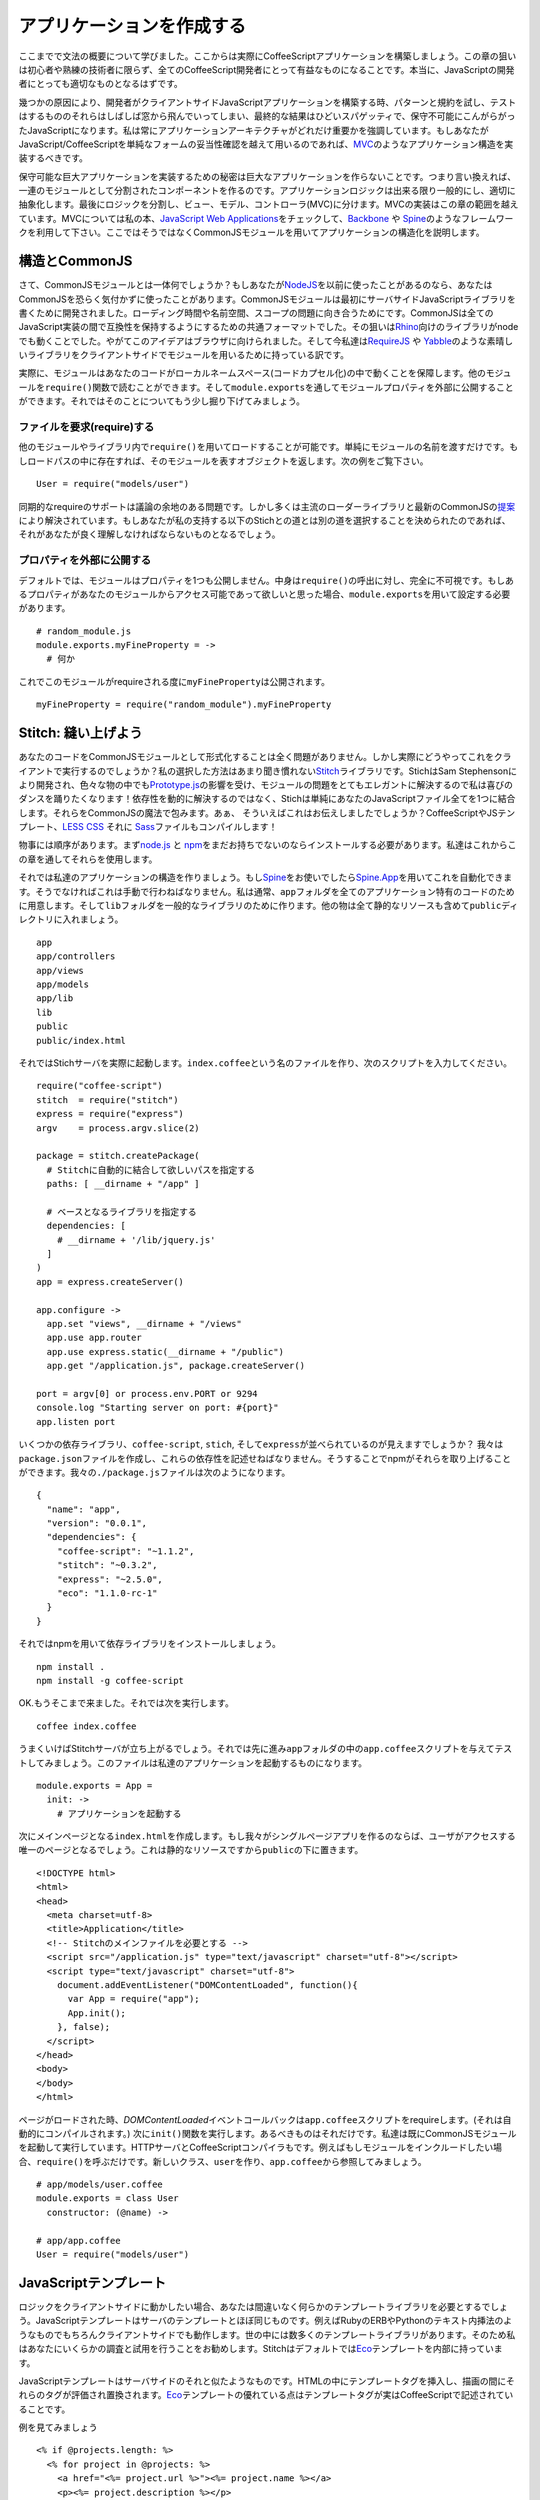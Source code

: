 アプリケーションを作成する
==========================
.. highlight:: coffeescript

ここまでで文法の概要について学びました。ここからは実際にCoffeeScriptアプリケーションを構築しましょう。この章の狙いは初心者や熟練の技術者に限らず、全てのCoffeeScript開発者にとって有益なものになることです。本当に、JavaScriptの開発者にとっても適切なものとなるはずです。

幾つかの原因により、開発者がクライアントサイドJavaScriptアプリケーションを構築する時、パターンと規約を試し、テストはするもののそれらはしばしば窓から飛んでいってしまい、最終的な結果はひどいスパゲッティで、保守不可能にこんがらがったJavaScriptになります。私は常にアプリケーションアーキテクチャがどれだけ重要かを強調しています。もしあなたがJavaScript/CoffeeScriptを単純なフォームの妥当性確認を越えて用いるのであれば、\ `MVC <http://en.wikipedia.org/wiki/Model%E2%80%93view%E2%80%93controller>`_\ のようなアプリケーション構造を実装するべきです。

保守可能な巨大アプリケーションを実装するための秘密は巨大なアプリケーションを作らないことです。つまり言い換えれば、一連のモジュールとして分割されたコンポーネントを作るのです。アプリケーションロジックは出来る限り一般的にし、適切に抽象化します。最後にロジックを分割し、ビュー、モデル、コントローラ(MVC)に分けます。MVCの実装はこの章の範囲を越えています。MVCについては私の本、\ `JavaScript
Web
Applications <http://oreilly.com/catalog/9781449307530/>`_\ をチェックして、\ `Backbone <http://documentcloud.github.com/backbone/>`_
や
`Spine <https://github.com/maccman/spine>`_\ のようなフレームワークを利用して下さい。ここではそうではなくCommonJSモジュールを用いてアプリケーションの構造化を説明します。

構造とCommonJS
--------------

さて、CommonJSモジュールとは一体何でしょうか？もしあなたが\ `NodeJS <http://nodejs.org/>`_\ を以前に使ったことがあるのなら、あなたはCommonJSを恐らく気付かずに使ったことがあります。CommonJSモジュールは最初にサーバサイドJavaScriptライブラリを書くために開発されました。ローディング時間や名前空間、スコープの問題に向き合うためにです。CommonJSは全てのJavaScript実装の間で互換性を保持するようにするための共通フォーマットでした。その狙いは\ `Rhino <http://www.mozilla.org/rhino/>`_\ 向けのライブラリがnodeでも動くことでした。やがてこのアイデアはブラウザに向けられました。そして今私達は\ `RequireJS <http://requirejs.org>`_
や
`Yabble <https://github.com/jbrantly/yabble>`_\ のような素晴しいライブラリをクライアントサイドでモジュールを用いるために持っている訳です。

実際に、モジュールはあなたのコードがローカルネームスペース(コードカプセル化)の中で動くことを保障します。他のモジュールを\ ``require()``\ 関数で読むことができます。そして\ ``module.exports``\ を通してモジュールプロパティを外部に公開することができます。それではそのことについてもう少し掘り下げてみましょう。

ファイルを要求(require)する
~~~~~~~~~~~~~~~~~~~~~~~~~~~

他のモジュールやライブラリ内で\ ``require()``\ を用いてロードすることが可能です。単純にモジュールの名前を渡すだけです。もしロードパスの中に存在すれば、そのモジュールを表すオブジェクトを返します。次の例をご覧下さい。

::

    User = require("models/user")

同期的なrequireのサポートは議論の余地のある問題です。しかし多くは主流のローダーライブラリと最新のCommonJSの\ `提案 <http://wiki.commonjs.org/wiki/Modules/AsynchronousDefinition>`_\ により解決されています。もしあなたが私の支持する以下のStichとの道とは別の道を選択することを決められたのであれば、それがあなたが良く理解しなければならないものとなるでしょう。

プロパティを外部に公開する
~~~~~~~~~~~~~~~~~~~~~~~~~~

デフォルトでは、モジュールはプロパティを1つも公開しません。中身は\ ``require()``\ の呼出に対し、完全に不可視です。もしあるプロパティがあなたのモジュールからアクセス可能であって欲しいと思った場合、\ ``module.exports``\ を用いて設定する必要があります。

::

    # random_module.js
    module.exports.myFineProperty = ->
      # 何か

これでこのモジュールがrequireされる度に\ ``myFineProperty``\ は公開されます。

::

    myFineProperty = require("random_module").myFineProperty

Stitch: 縫い上げよう
--------------------

あなたのコードをCommonJSモジュールとして形式化することは全く問題がありません。しかし実際にどうやってこれをクライアントで実行するのでしょうか？私の選択した方法はあまり聞き慣れない\ `Stitch <https://github.com/sstephenson/stitch>`_\ ライブラリです。StichはSam
Stephensonにより開発され、色々な物の中でも\ `Prototype.js <http://www.prototypejs.org>`_\ の影響を受け、モジュールの問題をとてもエレガントに解決するので私は喜びのダンスを踊りたくなります！依存性を動的に解決するのではなく、Stichは単純にあなたのJavaScriptファイル全てを1つに結合します。それらをCommonJSの魔法で包みます。あぁ、
そういえばこれはお伝えしましたでしょうか？CoffeeScriptやJSテンプレート、\ `LESS
CSS <http://lesscss.org>`_ それに
`Sass <http://sass-lang.com>`_\ ファイルもコンパイルします！

物事には順序があります。まず\ `node.js <http://nodejs.org/>`_ と
`npm <http://npmjs.org/>`_\ をまだお持ちでないのならインストールする必要があります。私達はこれからこの章を通してそれらを使用します。

それでは私達のアプリケーションの構造を作りましょう。もし\ `Spine <https://github.com/maccman/spine>`_\ をお使いでしたら\ `Spine.App <http://github.com/maccman/spine.app>`_\ を用いてこれを自動化できます。そうでなければこれは手動で行わねばなりません。私は通常、\ ``app``\ フォルダを全てのアプリケーション特有のコードのために用意します。そして\ ``lib``\ フォルダを一般的なライブラリのために作ります。他の物は全て静的なリソースも含めて\ ``public``\ ディレクトリに入れましょう。

::

    app
    app/controllers
    app/views
    app/models
    app/lib
    lib
    public
    public/index.html

それではStichサーバを実際に起動します。\ ``index.coffee``\ という名のファイルを作り、次のスクリプトを入力してください。

::

    require("coffee-script")
    stitch  = require("stitch")
    express = require("express")
    argv    = process.argv.slice(2)

    package = stitch.createPackage(
      # Stitchに自動的に結合して欲しいパスを指定する
      paths: [ __dirname + "/app" ]

      # ベースとなるライブラリを指定する
      dependencies: [
        # __dirname + '/lib/jquery.js'
      ]
    )
    app = express.createServer()

    app.configure ->
      app.set "views", __dirname + "/views"
      app.use app.router
      app.use express.static(__dirname + "/public")
      app.get "/application.js", package.createServer()

    port = argv[0] or process.env.PORT or 9294
    console.log "Starting server on port: #{port}"
    app.listen port

いくつかの依存ライブラリ、\ ``coffee-script``, ``stich``,
そして\ ``express``\ が並べられているのが見えますでしょうか？
我々は\ ``package.json``\ ファイルを作成し、これらの依存性を記述せねばなりません。そうすることでnpmがそれらを取り上げることができます。我々の\ ``./package.js``\ ファイルは次のようになります。

::

    {
      "name": "app",
      "version": "0.0.1",
      "dependencies": {
        "coffee-script": "~1.1.2",
        "stitch": "~0.3.2",
        "express": "~2.5.0",
        "eco": "1.1.0-rc-1"
      }
    }

それではnpmを用いて依存ライブラリをインストールしましょう。

::

    npm install .
    npm install -g coffee-script

OK.もうそこまで来ました。それでは次を実行します。

::

    coffee index.coffee

うまくいけばStitchサーバが立ち上がるでしょう。それでは先に進み\ ``app``\ フォルダの中の\ ``app.coffee``\ スクリプトを与えてテストしてみましょう。このファイルは私達のアプリケーションを起動するものになります。

::

    module.exports = App =
      init: ->
        # アプリケーションを起動する

次にメインページとなる\ ``index.html``\ を作成します。もし我々がシングルページアプリを作るのならば、ユーザがアクセスする唯一のページとなるでしょう。これは静的なリソースですから\ ``public``\ の下に置きます。

::

    <!DOCTYPE html>
    <html>
    <head>
      <meta charset=utf-8>
      <title>Application</title>
      <!-- Stitchのメインファイルを必要とする -->
      <script src="/application.js" type="text/javascript" charset="utf-8"></script>
      <script type="text/javascript" charset="utf-8">
        document.addEventListener("DOMContentLoaded", function(){
          var App = require("app");
          App.init();
        }, false);
      </script>
    </head>
    <body>
    </body>
    </html>

ページがロードされた時、\ *DOMContentLoaded*\ イベントコールバックは\ ``app.coffee``\ スクリプトをrequireします。(それは自動的にコンパイルされます。)
次に\ ``init()``\ 関数を実行します。あるべきものはそれだけです。私達は既にCommonJSモジュールを起動して実行しています。HTTPサーバとCoffeeScriptコンパイラもです。例えばもしモジュールをインクルードしたい場合、\ ``require()``\ を呼ぶだけです。新しいクラス、\ ``user``\ を作り、\ ``app.coffee``\ から参照してみましょう。

::

    # app/models/user.coffee
    module.exports = class User
      constructor: (@name) ->

    # app/app.coffee
    User = require("models/user")

JavaScriptテンプレート
----------------------

ロジックをクライアントサイドに動かしたい場合、あなたは間違いなく何らかのテンプレートライブラリを必要とするでしょう。JavaScriptテンプレートはサーバのテンプレートとほぼ同じものです。例えばRubyのERBやPythonのテキスト内挿法のようなものでもちろんクライアントサイドでも動作します。世の中には数多くのテンプレートライブラリがあります。そのため私はあなたにいくらかの調査と試用を行うことをお勧めします。Stitchはデフォルトでは\ `Eco <https://github.com/sstephenson/eco>`_\ テンプレートを内部に持っています。

JavaScriptテンプレートはサーバサイドのそれと似たようなものです。HTMLの中にテンプレートタグを挿入し、描画の間にそれらのタグが評価され置換されます。\ `Eco <https://github.com/sstephenson/eco>`_\ テンプレートの優れている点はテンプレートタグが実はCoffeeScriptで記述されていることです。

例を見てみましょう

::

    <% if @projects.length: %>
      <% for project in @projects: %>
        <a href="<%= project.url %>"><%= project.name %></a>
        <p><%= project.description %></p>
      <% end %>
    <% else: %>
      No projects
    <% end %>

ご覧のとおり、文法は際立って直接的です。ただ\ ``<%``\ タグを使って式を評価し、\ ``<%=``\ タグは表示のために用います。テンプレートタグの一部のリストは次のとおりです。

-  ``<% expression %>``
    CoffeeScriptの式を評価する。その返り値はプリントしない。

-  ``<%= expression %>``
    CoffeeScriptの式を評価する。その返り値をエスケープし、プリントする。

-  ``<%- expression %>``
    CoffeeScriptの式を評価し、その返り値をエスケープせずにプリントする。

任意のCoffeeScriptの式をテンプレートタグの中で使用することが可能ですが、気をつけることが1つだけあります。CoffeeScriptは空白に敏感です。しかしEcoテンプレートはそうではありません。従ってインデントされたCoffeeScriptブロックを始めるEcoテンプレートタグはコロンを追加せねばなりません。インデントブロックの終わりを示すには特別なタグ\ ``<% end %>``\ を使用します。次の例をご覧下さい。

::

    <% if @project.isOnHold(): %>
      On Hold
    <% end %>

``if``\ と\ ``end``\ のタグを行を分けて書く必要はありません。

::

    <% if @project.isOnHold(): %> On Hold <% end %>

ご期待通り、1行で書くための後置形式も利用可能です。

::

    <%= "On Hold" if @project.isOnHold() %>

さて文法については取っ掛かりを得ました。\ ``views/users/show.eco``\ の中にEcoテンプレートを定義しましょう。

::

    <label>Name: <%= @name %></label>

Stichは自動的に私達のテンプレートをコンパイルして\ ``application.js``\ に含めてしまいます。そして私達のアプリケーションのコントローラではテンプレートをrequireすることがモジュールのように可能で、必要なデータを渡して実行することができます。

::

    require("views/users/show")(new User("Brian"))

私達の\ ``app.coffee``\ ファイルは以下のようになっているはずです。テンプレートを描画し、ドキュメントがロードされた時にページに対して追加します。

::

    User = require("models/user")

    App =
      init: ->
        template = require("views/users/show")
        view     = template(new User("Brian"))

        # 明らかにこれはjQueryを用いて綺麗にできるでしょう
        element = document.createElement("div")
        element.innerHTML = view
        document.body.appendChild(element)

    module.exports = App

`アプリケーション <http://localhost:9294/>`_\ を開いて試してみてください。願わくばこのチュートリアルがクライアントサイドのCoffeeScriptアプリケーションをどう構造化するについて良いアイデアを与えていることを期待します。次のステップとして、私はクライアントサイドフレームワークをチェックすることをお勧めします。例えば\ `Backbone <http://documentcloud.github.com/backbone/>`_
or
`Spine <http://spinejs.com>`_\ などです。それらは基本的なMVC構造を与え、あなたをより面白い仕事へと解放します。

ボーナス - 30秒でHerokuへデプロイ
---------------------------------

`Heroku <http://heroku.com>`_\ は信じられないほど最高なWebホストで全てのサーバを管理し、スケールし、あなたがエキサイティングな物(素晴しいJavaScriptアプリケーションを構築すること)と共に乗り込むことを可能にします。このチュートリアルを行うにはHerokuのアカウントを必要とします。しかしうれしいことにHerokuのベーシックプランは完全に無料です。元々はRubyのホストでしたが、Herokuは最近、Cedarスタックをリリースし、それにはnodeサポートを含んでいます。

最初に\ ``Procfile``\ を作ります。これはHerokuに我々のアプリケーションについて伝えます。

::

    echo "web: coffee index.coffee" > Procfile

まだお済みでなければあなたのアプリケーションに対しローカルgitリポジトリを作成して下さい。

::

    git init
    git add .
    git commit -m "First commit"

それではアプリケーションをデプロイしましょう。\ ``heroku``\ コマンドを使います。(まだインストールしていなければする必要があります。)

::

    heroku create myAppName --stack cedar
    git push heroku master
    heroku open

以上です！
本当にこれだけなんです。nodeアプリケーションをホスティングすることはこれ以上には簡単にならないでしょう。

追加のライブラリ
----------------

`Stitch <https://github.com/sstephenson/stitch>`_ と
`Eco <https://github.com/sstephenson/eco>`_\ だけがCoffeeScriptとnodeのアプリケーションを作るのに利用可能なライブラリではありません。他にも各種あります。

例えばテンプレートに関しては\ `Mustache <http://mustache.github.com>`_,
`Jade <http://jade-lang.com>`_
または純粋にCoffeeScriptを使ってHTMLを書く\ `CoffeeKup <http://coffeekup.org>`_\ もあります。

アプリケーションの提供に関しては\ `Hem <http://github.com/maccman/hem>`_\ は良い選択です。CommonJSとNPMモジュールの両方をサポートし、CoffeeScriptのMVCフレームワークである\ `Spine <http://spinejs.com>`_\ とシームレスに結合できます。\ `node-browsify <https://github.com/substack/node-browserify>`_\ も同様のプロジェクトです。もし\ `express <http://expressjs.com/>`_\ を用いて低レベルの結合をしたい場合にはTrevor
Burnhamの
`connect-assets <https://github.com/TrevorBurnham/connect-assets>`_\ もあります。

CoffeeScriptのWebフレームワークプラグインの完全なリストは\ `project's
wiki <https://github.com/jashkenas/coffee-script/wiki/Web-framework-plugins>`_\ にあります。
